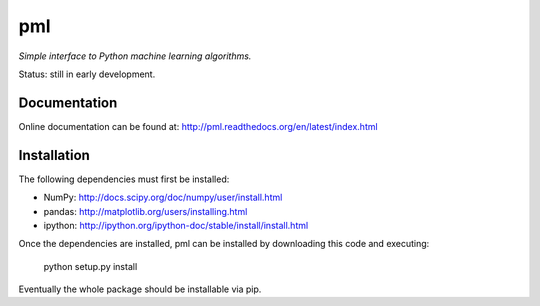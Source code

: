 ===
pml
===

*Simple interface to Python machine learning algorithms.*

Status: still in early development.

Documentation
=============
Online documentation can be found at:
http://pml.readthedocs.org/en/latest/index.html

Installation
============
The following dependencies must first be installed:

*  NumPy: http://docs.scipy.org/doc/numpy/user/install.html
*  pandas: http://matplotlib.org/users/installing.html
*  ipython: http://ipython.org/ipython-doc/stable/install/install.html

Once the dependencies are installed, pml can be installed by downloading 
this code and executing:

    python setup.py install

Eventually the whole package should be installable via pip.
